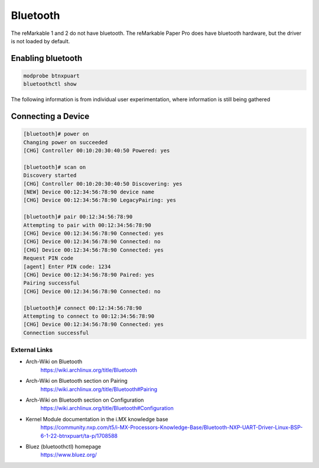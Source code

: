 =========
Bluetooth
=========

The reMarkable 1 and 2 do not have bluetooth. The reMarkable Paper Pro does have bluetooth hardware, but the driver is not loaded by default.

Enabling bluetooth
------------------

.. code-block:: shell

  modprobe btnxpuart
  bluetoothctl show


.. raw:: html

    <div class="warning">
        ⚠️ Experimental. ⚠️

The following information is from individual user experimentation, where information is still being gathered 

.. raw:: html

    </div>


Connecting a Device
-------------------

.. code-block:: shell

  [bluetooth]# power on
  Changing power on succeeded
  [CHG] Controller 00:10:20:30:40:50 Powered: yes
  
  [bluetooth]# scan on
  Discovery started
  [CHG] Controller 00:10:20:30:40:50 Discovering: yes
  [NEW] Device 00:12:34:56:78:90 device name
  [CHG] Device 00:12:34:56:78:90 LegacyPairing: yes
  
  [bluetooth]# pair 00:12:34:56:78:90
  Attempting to pair with 00:12:34:56:78:90
  [CHG] Device 00:12:34:56:78:90 Connected: yes
  [CHG] Device 00:12:34:56:78:90 Connected: no
  [CHG] Device 00:12:34:56:78:90 Connected: yes
  Request PIN code
  [agent] Enter PIN code: 1234
  [CHG] Device 00:12:34:56:78:90 Paired: yes
  Pairing successful
  [CHG] Device 00:12:34:56:78:90 Connected: no
  
  [bluetooth]# connect 00:12:34:56:78:90
  Attempting to connect to 00:12:34:56:78:90
  [CHG] Device 00:12:34:56:78:90 Connected: yes
  Connection successful


External Links
==============

- Arch-Wiki on Bluetooth
   https://wiki.archlinux.org/title/Bluetooth
- Arch-Wiki on Bluetooth section on Pairing
   https://wiki.archlinux.org/title/Bluetooth#Pairing
- Arch-Wiki on Bluetooth section on Configuration
   https://wiki.archlinux.org/title/Bluetooth#Configuration
- Kernel Module documentation in the i.MX knowledge base
   https://community.nxp.com/t5/i-MX-Processors-Knowledge-Base/Bluetooth-NXP-UART-Driver-Linux-BSP-6-1-22-btnxpuart/ta-p/1708588
- Bluez (bluetoothctl) homepage
   https://www.bluez.org/
